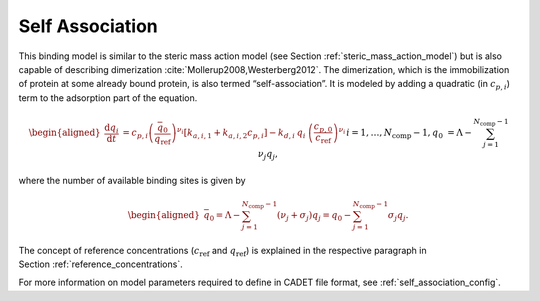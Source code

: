.. _self_association_model:

Self Association
~~~~~~~~~~~~~~~~

This binding model is similar to the steric mass action model (see Section :ref:`steric_mass_action_model`) but is also capable of describing dimerization :cite:`Mollerup2008,Westerberg2012`.
The dimerization, which is the immobilization of protein at some already bound protein, is also termed “self-association”.
It is modeled by adding a quadratic (in :math:`c_{p,i}`) term to the adsorption part of the equation.

.. math::

    \begin{aligned}
        \frac{\mathrm{d} q_i}{\mathrm{d} t} &= c_{p,i}\left( \frac{\bar{q}_0}{q_{\text{ref}}} \right)^{\nu_i} \left[ k_{a,i,1} + k_{a,i,2} c_{p,i} \right] - k_{d,i}\: q_i\: \left(\frac{c_{p,0}}{c_{\text{ref}}}\right)^{\nu_i} && i = 1, \dots, N_{\text{comp}} - 1, \\
        q_0 &= \Lambda - \sum_{j=1}^{N_{\text{comp}} - 1} \nu_j q_j,
    \end{aligned}

where the number of available binding sites is given by

.. math::

    \begin{aligned}
        \bar{q}_0 = \Lambda - \sum_{j=1}^{N_{\text{comp}} - 1} \left( \nu_j + \sigma_j \right) q_j = q_0 - \sum_{j=1}^{N_{\text{comp}} - 1} \sigma_j q_j.
    \end{aligned}

The concept of reference concentrations (:math:`c_{\text{ref}}` and :math:`q_{\text{ref}}`) is explained in the respective paragraph in Section :ref:`reference_concentrations`.


For more information on model parameters required to define in CADET file format, see :ref:`self_association_config`.
